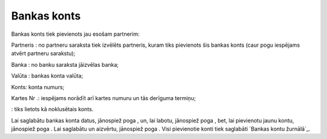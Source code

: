 .. 4440 ================Bankas konts================ 
Bankas konts tiek pievienots jau esošam partnerim:







Partneris : no partneru saraksta tiek izvēlēts partneris, kuram tiks
pievienots šis bankas konts (caur pogu iespējams atvērt partneru
sarakstu);

Banka : no banku saraksta jāizvēlas banka;

Valūta : bankas konta valūta;

Konts: konta numurs;

Kartes Nr .: iespējams norādīt arī kartes numuru un tās derīguma
termiņu;

: tiks lietots kā noklusētais konts.

Lai saglabātu bankas konta datus, jānospiež poga , un, lai labotu,
jānospiež poga , bet, lai pievienotu jaunu kontu, jānospiež poga . Lai
saglabātu un aizvērtu, jānospiež poga . Visi pievienotie konti tiek
saglabāti `Bankas kontu žurnālā`_.

 